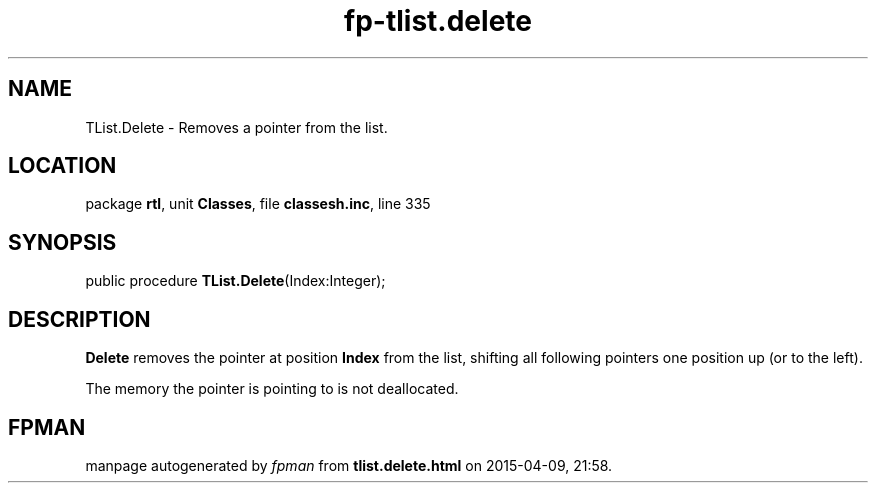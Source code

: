.\" file autogenerated by fpman
.TH "fp-tlist.delete" 3 "2014-03-14" "fpman" "Free Pascal Programmer's Manual"
.SH NAME
TList.Delete - Removes a pointer from the list.
.SH LOCATION
package \fBrtl\fR, unit \fBClasses\fR, file \fBclassesh.inc\fR, line 335
.SH SYNOPSIS
public procedure \fBTList.Delete\fR(Index:Integer);
.SH DESCRIPTION
\fBDelete\fR removes the pointer at position \fBIndex\fR from the list, shifting all following pointers one position up (or to the left).

The memory the pointer is pointing to is not deallocated.


.SH FPMAN
manpage autogenerated by \fIfpman\fR from \fBtlist.delete.html\fR on 2015-04-09, 21:58.

